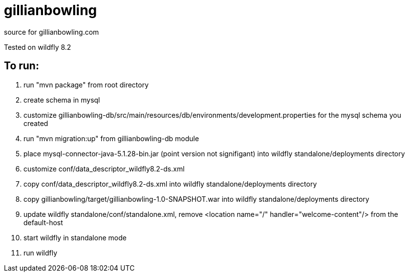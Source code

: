 # gillianbowling

source for gillianbowling.com

Tested on wildfly 8.2

To run:
-------

. run "mvn package" from root directory
. create schema in mysql
. customize gillianbowling-db/src/main/resources/db/environments/development.properties
for the mysql schema you created
. run "mvn migration:up" from gillianbowling-db module
. place mysql-connector-java-5.1.28-bin.jar (point version not signifigant) into
wildfly standalone/deployments directory
. customize conf/data_descriptor_wildfly8.2-ds.xml
. copy conf/data_descriptor_wildfly8.2-ds.xml into wildfly standalone/deployments
directory
. copy gillianbowling/target/gillianbowling-1.0-SNAPSHOT.war into wildfly
standalone/deployments directory
. update wildfly standalone/conf/standalone.xml, remove <location name="/" handler="welcome-content"/>
from the default-host
. start wildfly in standalone mode
. run wildfly


